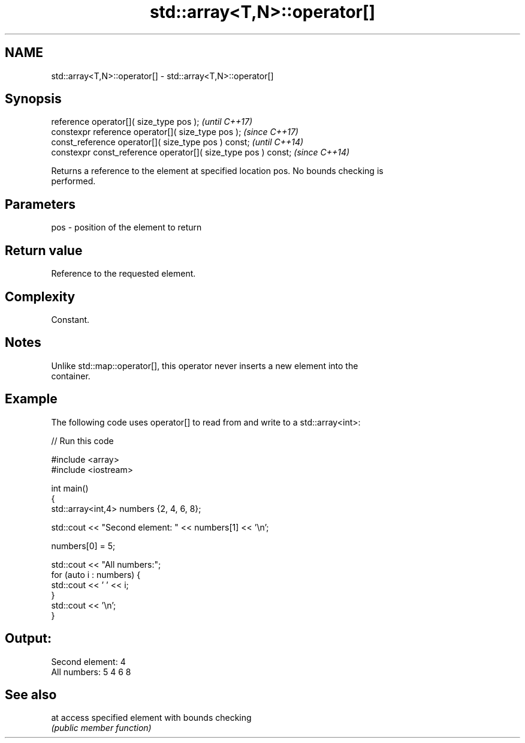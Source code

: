 .TH std::array<T,N>::operator[] 3 "2019.08.27" "http://cppreference.com" "C++ Standard Libary"
.SH NAME
std::array<T,N>::operator[] \- std::array<T,N>::operator[]

.SH Synopsis
   reference operator[]( size_type pos );                        \fI(until C++17)\fP
   constexpr reference operator[]( size_type pos );              \fI(since C++17)\fP
   const_reference operator[]( size_type pos ) const;            \fI(until C++14)\fP
   constexpr const_reference operator[]( size_type pos ) const;  \fI(since C++14)\fP

   Returns a reference to the element at specified location pos. No bounds checking is
   performed.

.SH Parameters

   pos - position of the element to return

.SH Return value

   Reference to the requested element.

.SH Complexity

   Constant.

.SH Notes

   Unlike std::map::operator[], this operator never inserts a new element into the
   container.

.SH Example

   The following code uses operator[] to read from and write to a std::array<int>:

   
// Run this code

 #include <array>
 #include <iostream>

 int main()
 {
     std::array<int,4> numbers {2, 4, 6, 8};

     std::cout << "Second element: " << numbers[1] << '\\n';

     numbers[0] = 5;

     std::cout << "All numbers:";
     for (auto i : numbers) {
         std::cout << ' ' << i;
     }
     std::cout << '\\n';
 }

.SH Output:

 Second element: 4
 All numbers: 5 4 6 8

.SH See also

   at access specified element with bounds checking
      \fI(public member function)\fP
